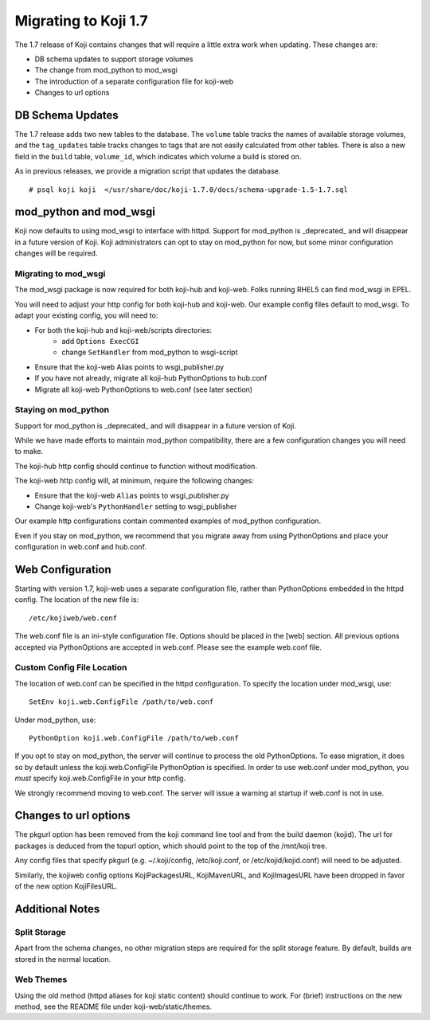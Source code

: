 Migrating to Koji 1.7
=====================

.. reStructured Text formatted

The 1.7 release of Koji contains changes that will require a little extra
work when updating. These changes are:

* DB schema updates to support storage volumes
* The change from mod_python to mod_wsgi
* The introduction of a separate configuration file for koji-web
* Changes to url options

DB Schema Updates
-----------------

The 1.7 release adds two new tables to the database. The ``volume`` table tracks
the names of available storage volumes, and the ``tag_updates`` table tracks
changes to tags that are not easily calculated from other tables. There is
also a new field in the ``build`` table, ``volume_id``, which indicates which
volume a build is stored on.

As in previous releases, we provide a migration script that updates the
database.

::

    # psql koji koji  </usr/share/doc/koji-1.7.0/docs/schema-upgrade-1.5-1.7.sql


mod_python and mod_wsgi
-----------------------

Koji now defaults to using mod_wsgi to interface with httpd. Support for
mod_python is _deprecated_ and will disappear in a future version of Koji.
Koji administrators can opt to stay on mod_python for now, but some minor
configuration changes will be required.

Migrating to mod_wsgi
^^^^^^^^^^^^^^^^^^^^^

The mod_wsgi package is now required for both koji-hub and koji-web. Folks
running RHEL5 can find mod_wsgi in EPEL.

You will need to adjust your http config for both koji-hub and koji-web. Our
example config files default to mod_wsgi. To adapt your existing config, you
will need to:

* For both the koji-hub and koji-web/scripts directories:
    * add ``Options ExecCGI``
    * change ``SetHandler`` from mod_python to wsgi-script
* Ensure that the koji-web Alias points to wsgi_publisher.py
* If you have not already, migrate all koji-hub PythonOptions to hub.conf
* Migrate all koji-web PythonOptions to web.conf (see later section)

Staying on mod_python
^^^^^^^^^^^^^^^^^^^^^

Support for mod_python is _deprecated_ and will disappear in a future version
of Koji.

While we have made efforts to maintain mod_python compatibility, there are
a few configuration changes you will need to make.

The koji-hub http config should continue to function without modification.

The koji-web http config will, at minimum, require the following changes:

* Ensure that the koji-web ``Alias`` points to wsgi_publisher.py
* Change koji-web's ``PythonHandler`` setting to wsgi_publisher

Our example http configurations contain commented examples of mod_python
configuration.

Even if you stay on mod_python, we recommend that you migrate away from using
PythonOptions and place your configuration in web.conf and hub.conf.


Web Configuration
-----------------

Starting with version 1.7, koji-web uses a separate configuration file, rather
than PythonOptions embedded in the httpd config. The location of the new file
is:

::

    /etc/kojiweb/web.conf

The web.conf file is an ini-style configuration file. Options should be placed
in the [web] section. All previous options accepted via PythonOptions are
accepted in web.conf. Please see the example web.conf file.


Custom Config File Location
^^^^^^^^^^^^^^^^^^^^^^^^^^^

The location of web.conf can be specified in the httpd configuration. To
specify the location under mod_wsgi, use:

::

    SetEnv koji.web.ConfigFile /path/to/web.conf

Under mod_python, use:

::

    PythonOption koji.web.ConfigFile /path/to/web.conf

If you opt to stay on mod_python, the server will continue to process the old
PythonOptions. To ease migration, it does so by default unless the
koji.web.ConfigFile PythonOption is specified. In order to use web.conf under
mod_python, you *must* specify koji.web.ConfigFile in your http config.

We strongly recommend moving to web.conf. The server will issue a warning at
startup if web.conf is not in use.


Changes to url options
----------------------

The pkgurl option has been removed from the koji command line tool and from
the build daemon (kojid). The url for packages is deduced from the topurl
option, which should point to the top of the /mnt/koji tree.

Any config files that specify pkgurl (e.g. ~/.koji/config, /etc/koji.conf, or
/etc/kojid/kojid.conf) will need to be adjusted.

Similarly, the kojiweb config options KojiPackagesURL, KojiMavenURL, and
KojiImagesURL have been dropped in favor of the new option KojiFilesURL.


Additional Notes
----------------

Split Storage
^^^^^^^^^^^^^

Apart from the schema changes, no other migration steps are required for the
split storage feature. By default, builds are stored in the normal location.

Web Themes
^^^^^^^^^^

Using the old method (httpd aliases for koji static content) should continue
to work. For (brief) instructions on the new method, see the README file under
koji-web/static/themes.
